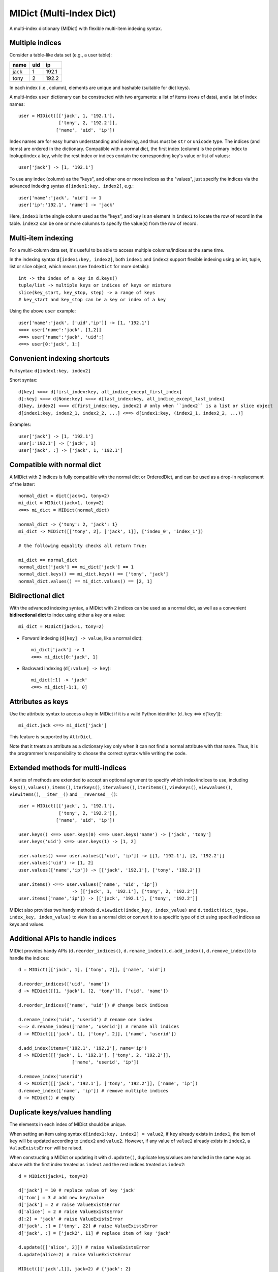 =========================
MIDict (Multi-Index Dict)
=========================

A multi-index dictionary (MIDict) with flexible multi-item indexing syntax.

Multiple indices
----------------

Consider a table-like data set (e.g., a user table):

+---------+---------+---------+
|  name   |   uid   |   ip    |
+=========+=========+=========+
|  jack   |    1    |  192.1  |
+---------+---------+---------+
|  tony   |    2    |  192.2  |
+---------+---------+---------+

In each index (i.e., column), elements are unique and hashable (suitable
for dict keys).

A multi-index ``user`` dictionary can be constructed with two arguments:
a list of items (rows of data), and a list of index names::

    user = MIDict([['jack', 1, '192.1'],
                   ['tony', 2, '192.2']],
                  ['name', 'uid', 'ip'])

Index names are for easy human understanding and indexing, and thus
must be ``str`` or ``unicode`` type. The indices (and items) are ordered
in the dictionary. Compatible with a normal dict, the first index (column)
is the primary index to lookup/index a key, while the rest index or indices
contain the corresponding key's value or list of values::

    user['jack'] -> [1, '192.1']


To use any index (column) as the "keys", and other one or more
indices as the "values", just specify the indices via the advanced
indexing syntax ``d[index1:key, index2]``, e.g.::

    user['name':'jack', 'uid'] -> 1
    user['ip':'192.1', 'name'] -> 'jack'

Here, ``index1`` is the single column used as the "keys", and ``key`` is
an element in ``index1`` to locate the row of record in the table.
``index2`` can be one or more columns to specify the value(s) from the row
of record.


Multi-item indexing
-------------------

For a multi-column data set, it's useful to be able to access multiple
columns/indices at the same time.

In the indexing syntax ``d[index1:key, index2]``, both ``index1`` and
``index2`` support flexible indexing using an int, tuple, list or slice
object, which means (see ``IndexDict`` for more details)::

    int -> the index of a key in d.keys()
    tuple/list -> multiple keys or indices of keys or mixture
    slice(key_start, key_stop, step) -> a range of keys
    # key_start and key_stop can be a key or index of a key

Using the above ``user`` example::

    user['name':'jack', ['uid','ip']] -> [1, '192.1']
    <==> user['name':'jack', [1,2]]
    <==> user['name':'jack', 'uid':]
    <==> user[0:'jack', 1:]


Convenient indexing shortcuts
-----------------------------

Full syntax: ``d[index1:key, index2]``

Short syntax::

    d[key] <==> d[first_index:key, all_indice_except_first_index]
    d[:key] <==> d[None:key] <==> d[last_index:key, all_indice_except_last_index]
    d[key, index2] <==> d[first_index:key, index2] # only when ``index2`` is a list or slice object
    d[index1:key, index2_1, index2_2, ...] <==> d[index1:key, (index2_1, index2_2, ...)]

Examples::

    user['jack'] -> [1, '192.1']
    user[:'192.1'] -> ['jack', 1]
    user['jack', :] -> ['jack', 1, '192.1']


Compatible with normal dict
---------------------------

A MIDict with 2 indices is fully compatible with the normal dict
or OrderedDict, and can be used as a drop-in replacement of the latter::

    normal_dict = dict(jack=1, tony=2)
    mi_dict = MIDict(jack=1, tony=2)
    <==> mi_dict = MIDict(normal_dict)

    normal_dict -> {'tony': 2, 'jack': 1}
    mi_dict -> MIDict([['tony', 2], ['jack', 1]], ['index_0', 'index_1'])

    # the following equality checks all return True:

    mi_dict == normal_dict
    normal_dict['jack'] == mi_dict['jack'] == 1
    normal_dict.keys() == mi_dict.keys() == ['tony', 'jack']
    normal_dict.values() == mi_dict.values() == [2, 1]


Bidirectional dict
------------------

With the advanced indexing syntax, a MIDict with 2 indices
can be used as a normal dict, as well as a convenient
**bidirectional dict** to index using either a key or a value::

    mi_dict = MIDict(jack=1, tony=2)

* Forward indexing (``d[key] -> value``, like a normal dict)::

      mi_dict['jack'] -> 1
      <==> mi_dict[0:'jack', 1]

* Backward indexing (``d[:value] -> key``)::

      mi_dict[:1] -> 'jack'
      <==> mi_dict[-1:1, 0]


Attributes as keys
------------------

Use the attribute syntax to access a key in MIDict if it is a valid
Python identifier (``d.key`` <==> d['key'])::

    mi_dict.jack <==> mi_dict['jack']

This feature is supported by ``AttrDict``.

Note that it treats an attribute as a dictionary key only when it can not
find a normal attribute with that name. Thus, it is the programmer's
responsibility to choose the correct syntax while writing the code.


Extended methods for multi-indices
----------------------------------

A series of methods are extended to accept an optional agrument to specify
which index/indices to use, including ``keys()``, ``values()``, ``items()``,
``iterkeys()``, ``itervalues()``, ``iteritems()``, ``viewkeys()``, ``viewvalues()``,
``viewitems()``, ``__iter__()`` and ``__reversed__()``::

    user = MIDict([['jack', 1, '192.1'],
                   ['tony', 2, '192.2']],
                  ['name', 'uid', 'ip'])

    user.keys() <==> user.keys(0) <==> user.keys('name') -> ['jack', 'tony']
    user.keys('uid') <==> user.keys(1) -> [1, 2]

    user.values() <==> user.values(['uid', 'ip']) -> [[1, '192.1'], [2, '192.2']]
    user.values('uid') -> [1, 2]
    user.values(['name','ip']) -> [['jack', '192.1'], ['tony', '192.2']]

    user.items() <==> user.values(['name', 'uid', 'ip'])
                        -> [['jack', 1, '192.1'], ['tony', 2, '192.2']]
    user.items(['name','ip']) -> [['jack', '192.1'], ['tony', '192.2']]

MIDict also provides two handy methods ``d.viewdict(index_key, index_value)``
and ``d.todict(dict_type, index_key, index_value)`` to view it as a normal
dict or convert it to a specific type of dict using specified indices as
keys and values.


Additional APIs to handle indices
---------------------------------
MIDict provides handy APIs (``d.reorder_indices()``, ``d.rename_index()``,
``d.add_index()``, ``d.remove_index()``) to handle the indices::

    d = MIDict([['jack', 1], ['tony', 2]], ['name', 'uid'])

    d.reorder_indices(['uid', 'name'])
    d -> MIDict([[1, 'jack'], [2, 'tony']], ['uid', 'name'])

    d.reorder_indices(['name', 'uid']) # change back indices

    d.rename_index('uid', 'userid') # rename one index
    <==> d.rename_index(['name', 'userid']) # rename all indices
    d -> MIDict([['jack', 1], ['tony', 2]], ['name', 'userid'])

    d.add_index(items=['192.1', '192.2'], name='ip')
    d -> MIDict([['jack', 1, '192.1'], ['tony', 2, '192.2']],
                        ['name', 'userid', 'ip'])

    d.remove_index('userid')
    d -> MIDict([['jack', '192.1'], ['tony', '192.2']], ['name', 'ip'])
    d.remove_index(['name', 'ip']) # remove multiple indices
    d -> MIDict() # empty


Duplicate keys/values handling
------------------------------

The elements in each index of MIDict should be unique.

When setting an item using syntax ``d[index1:key, index2] = value2``,
if ``key`` already exists in ``index1``, the item of ``key`` will be updated
according to ``index2`` and ``value2``. However, if any value of ``value2``
already exists in ``index2``, a ``ValueExistsError`` will be raised.

When constructing a MIDict or updating it with ``d.update()``,
duplicate keys/values are handled in the same way as above with
the first index treated as ``index1`` and the rest indices treated as ``index2``::

    d = MIDict(jack=1, tony=2)

    d['jack'] = 10 # replace value of key 'jack'
    d['tom'] = 3 # add new key/value
    d['jack'] = 2 # raise ValueExistsError
    d['alice'] = 2 # raise ValueExistsError
    d[:2] = 'jack' # raise ValueExistsError
    d['jack', :] = ['tony', 22] # raise ValueExistsError
    d['jack', :] = ['jack2', 11] # replace item of key 'jack'

    d.update([['alice', 2]]) # raise ValueExistsError
    d.update(alice=2) # raise ValueExistsError

    MIDict([['jack',1]], jack=2) # {'jack': 2}
    MIDict([['jack',1], ['jack',2]]) # {'jack': 2}
    MIDict([['jack',1], ['tony',1]]) # raise ValueExistsError
    MIDict([['jack',1]], tony=1) # raise ValueExistsError


Internal data struture
----------------------

Internally MIDict uses a 3-level ordered dicts ``d.indices`` to store
the items and indices and keep the order of them::

    d = MIDict([['jack', 1], ['tony', 2]], ['name', 'uid'])

    d.indices ->

    IdxOrdDict([
        ('name', AttrOrdDict([
            ('jack', IdxOrdDict([('name', 'jack'), ('uid', 1)])),
            ('tony', IdxOrdDict([('name', 'tony'), ('uid', 2)])),
        ])),
        ('uid', AttrOrdDict([
            (1, IdxOrdDict([('name', 'jack'), ('uid', 1)])),
            (2, IdxOrdDict([('name', 'tony'), ('uid', 2)])),
        ])),
    ])

``d.indices`` also presents an interface to access the indices and items::

    'name' in d.indices -> True
    list(d.indices) -> ['name', 'uid']
    d.indices.keys() -> ['name', 'uid']


    'jack' in d.indices['name'] -> True
    list(d.indices['name']) -> ['jack', 'tony']
    d.indices['name'].keys() -> ['jack', 'tony']

    d.indices['name'].values() -> [
        IdxOrdDict([('name', 'jack'), ('uid', 1)]),
        IdxOrdDict([('name', 'tony'), ('uid', 2)]),
    ]

    d.indices.name.jack.uid # -> 1
    <==> d.indices['name']['jack']['uid']

However, users should not directly change the keys/values in ``d.indices``,
otherwise the structure or the references may be broken.
Use the methods of ``d`` rather than ``d.indices`` to operate the data.


More examples of advanced indexing
----------------------------------

* Example of two indices (compatible with normal dict)::

    color = MIDict([['red', '#FF0000'], ['green', '#00FF00']],
                   ['name', 'hex'])

    # flexible indexing of short and long versions:

    color.red # -> '#FF0000'
    <==> color['red']
    <==> color['name':'red']
    <==> color[0:'red'] <==> color[-2:'red']
    <==> color['name':'red', 'hex']
    <==> color[0:'red', 'hex'] <==> color[-2:'red', 1]

    color[:'#FF0000'] # -> 'red'
    <==> color['hex':'#FF0000']
    <==> color[1:'#FF0000'] <==> color[-1:'#FF0000']
    <==> color['hex':'#FF0000', 'name'] <==> color[1:'#FF0000', 0]


    # setting an item using different indices/keys:

    color.blue = '#0000FF'
    <==> color['blue'] = '#0000FF'
    <==> color['name':'blue'] = '#0000FF'
    <==> color['name':'blue', 'hex'] = '#0000FF'
    <==> color[0:'blue', 1] = '#0000FF'

    <==> color[:'#0000FF'] = 'blue'
    <==> color[-1:'#0000FF'] = 'blue'
    <==> color['hex':'#0000FF'] = 'blue'
    <==> color['hex':'#0000FF', 'name'] = 'blue'
    <==> color[1:'#0000FF', 0] = 'blue'

    # result:
    # color -> MIDict([['red', '#FF0000'],
                       ['green', '#00FF00'],
                       ['blue', '#0000FF']],
                      ['name', 'hex'])


* Example of three indices::

    user = MIDict([[1, 'jack', '192.1'],
                   [2, 'tony', '192.2']],
                  ['uid', 'name', 'ip'])

    user[1]                     -> ['jack', '192.1']
    user['name':'jack']         -> [1, '192.1']
    user['uid':1, 'ip']         -> '192.1'
    user[1, ['name','ip']]      -> ['jack', '192.1']
    user[1, ['name',-1]]        -> ['jack', '192.1']
    user[1, [1,1,0,0,2,2]]      -> ['jack', 'jack', 1, 1, '192.1', '192.1']
    user[1, :]                  -> [1, 'jack', '192.1']
    user[1, ::2]                -> [1, '192.1']
    user[1, 'name':]            -> ['jack', '192.1']
    user[1, 0:-1]               -> [1, 'jack']
    user[1, 'name':-1]          -> ['jack']
    user['uid':1, 'name','ip']  -> ['jack', '192.1']
    user[0:3, ['name','ip']] = ['tom', '192.3'] # set a new item
    # result:
    # user -> MIDict([[1, 'jack', '192.1'],
                      [2, 'tony', '192.2'],
                      [3, 'tom', '192.3']],
                     ['uid', 'name', 'ip'])


---------


More docs are within the code. Go ahead the check it!



TODO
---------

check pandas.Index and other similar solutions

implement using namedtuple and other types

frosen/readonly version

more tests